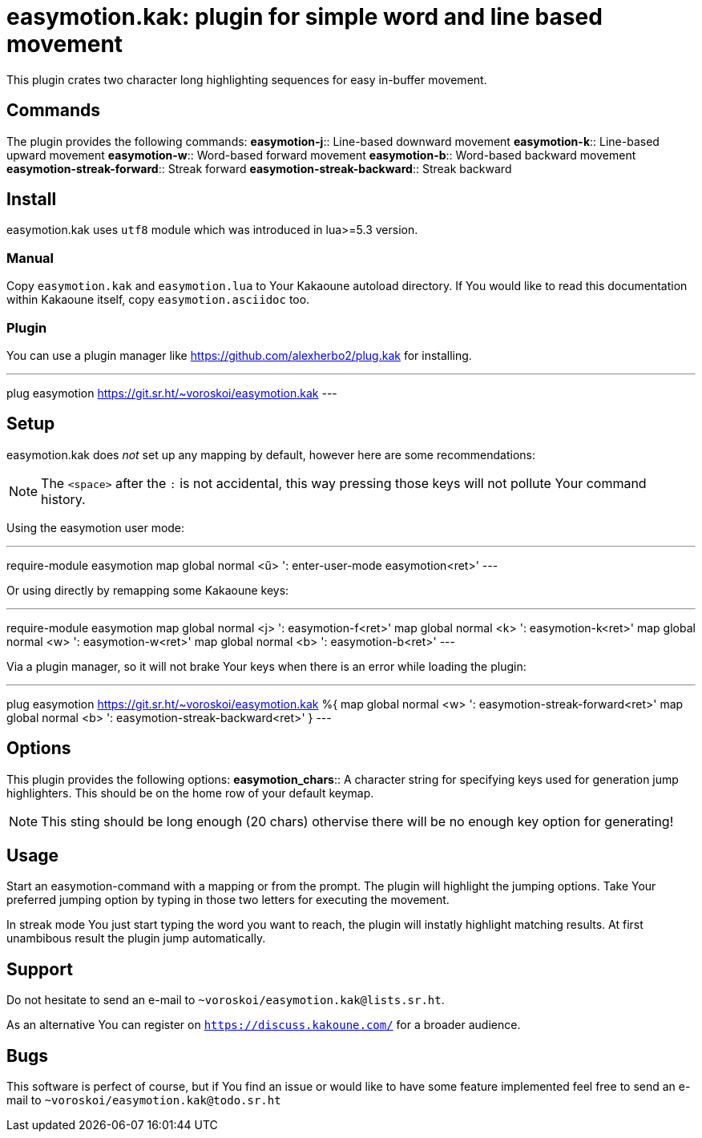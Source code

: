 = easymotion.kak: plugin for simple word and line based movement

This plugin crates two character long highlighting sequences for easy in-buffer
movement.

== Commands

The plugin provides the following commands:
*easymotion-j*::
    Line-based downward movement
*easymotion-k*::
    Line-based upward movement
*easymotion-w*::
    Word-based forward movement
*easymotion-b*::
    Word-based backward movement
*easymotion-streak-forward*::
    Streak forward
*easymotion-streak-backward*::
    Streak backward

== Install

easymotion.kak uses `utf8` module which was introduced in lua>=5.3 version.

=== Manual

Copy `easymotion.kak` and `easymotion.lua` to Your Kakaoune autoload directory.
If You would like to read this documentation within Kakaoune itself, copy
`easymotion.asciidoc` too.

=== Plugin

You can use a plugin manager like
https://github.com/alexherbo2/plug.kak for installing.

---
plug easymotion https://git.sr.ht/~voroskoi/easymotion.kak
---

== Setup

easymotion.kak does _not_ set up any mapping by default, however here are some
recommendations:

NOTE: The `<space>` after the `:` is not accidental, this way pressing those keys
will not pollute Your command history.

Using the easymotion user mode:

---
require-module easymotion
map global normal <ű> ': enter-user-mode easymotion<ret>'
---

Or using directly by remapping some Kakaoune keys:

---
require-module easymotion
map global normal <j> ': easymotion-f<ret>'
map global normal <k> ': easymotion-k<ret>'
map global normal <w> ': easymotion-w<ret>'
map global normal <b> ': easymotion-b<ret>'
---

Via a plugin manager, so it will not brake Your keys when there is an error
while loading the plugin:

---
plug easymotion https://git.sr.ht/~voroskoi/easymotion.kak %{
    map global normal <w> ': easymotion-streak-forward<ret>'
    map global normal <b> ': easymotion-streak-backward<ret>'
}
---

== Options

This plugin provides the following options:
*easymotion_chars*::
    A character string for specifying keys used for generation jump
highlighters. This should be on the home row of your default keymap.

NOTE: This sting should be long enough (20 chars) othervise there will be no enough key
option for generating!

== Usage

Start an easymotion-command with a mapping or from the prompt. The plugin will
highlight the jumping options.
Take Your preferred jumping option by typing in those two letters for executing the movement.

In streak mode You just start typing the word you want to reach, the plugin
will instatly highlight matching results. At first unambibous result the plugin
jump automatically.

== Support

Do not hesitate to send an e-mail to `~voroskoi/easymotion.kak@lists.sr.ht`.

As an alternative You can register on `https://discuss.kakoune.com/` for a
broader audience.

== Bugs

This software is perfect of course, but if You find an issue or would like to
have some feature implemented feel free to send an e-mail to `~voroskoi/easymotion.kak@todo.sr.ht`
